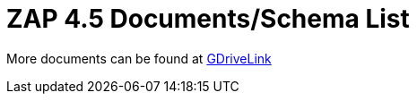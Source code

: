 = ZAP 4.5 Documents/Schema List

More documents can be found at https://drive.google.com/drive/folders/1wWV46fYDJ08Qboozu7WuDEhaF0dPyVjq?usp=share_link[GDriveLink]

